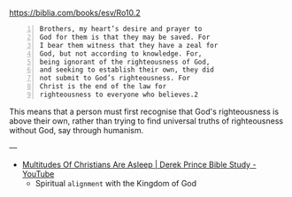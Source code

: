 #+BRAIN_PARENTS: index

https://biblia.com/books/esv/Ro10.2

#+BEGIN_SRC text -n :async :results verbatim code
  Brothers, my heart’s desire and prayer to
  God for them is that they may be saved. For
  I bear them witness that they have a zeal for
  God, but not according to knowledge. For,
  being ignorant of the righteousness of God,
  and seeking to establish their own, they did
  not submit to God’s righteousness. For
  Christ is the end of the law for
  righteousness to everyone who believes.2
#+END_SRC

This means that a person must first recognise
that God's righteousness is above their own,
rather than trying to find universal truths of
righteousness without God, say through humanism.

---

- [[https://www.youtube.com/watch?v=YHLJ0wXrQhI][Multitudes Of Christians Are Asleep | Derek Prince Bible Study - YouTube]]
  - Spiritual =alignment= with the Kingdom of God

